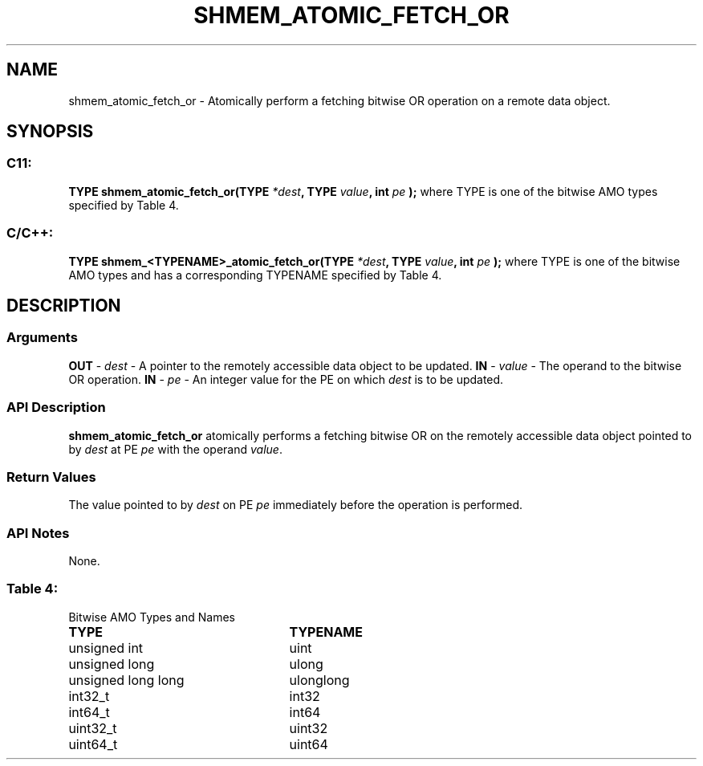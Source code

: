 .TH SHMEM_ATOMIC_FETCH_OR 3 "Open Source Software Solutions, Inc.""OpenSHMEM Library Documentation"
./ sectionStart
.SH NAME
shmem_atomic_fetch_or \- 
Atomically perform a fetching bitwise OR operation on a remote data object.
./ sectionEnd
./ sectionStart
.SH   SYNOPSIS
./ sectionEnd
./ sectionStart
.SS C11:
.B TYPE
.B shmem_atomic_fetch_or(TYPE
.IB "*dest" ,
.B TYPE
.IB "value" ,
.B int
.I pe
.B );
./ sectionEnd
where TYPE is one of the bitwise AMO types specified by
Table 4.
./ sectionStart
.SS C/C++:
.B TYPE
.B shmem_<TYPENAME>_atomic_fetch_or(TYPE
.IB "*dest" ,
.B TYPE
.IB "value" ,
.B int
.I pe
.B );
./ sectionEnd
where TYPE is one of the bitwise AMO types and has a corresponding
TYPENAME specified by Table 4.
./ sectionStart
.SH DESCRIPTION
.SS Arguments
.BR "OUT " -
.I dest
- A pointer to the remotely accessible data object to
be updated.
.BR "IN " -
.I value
- The operand to the bitwise OR operation.
.BR "IN " -
.I pe
- An integer value for the PE on which 
.I dest
is to be updated.
./ sectionEnd
./ sectionStart
.SS API Description
.B shmem\_atomic\_fetch\_or
atomically performs a fetching bitwise OR
on the remotely accessible data object pointed to by 
.I dest
at PE
.I pe
with the operand 
.IR "value" .
.
./ sectionEnd
./ sectionStart
.SS Return Values
The value pointed to by 
.I dest
on PE 
.I pe
immediately before the
operation is performed.
./ sectionEnd
./ sectionStart
.SS API Notes
None.
./ sectionEnd
.SS Table 4:
Bitwise AMO Types and Names
.TP 25
.B \TYPE
.B \TYPENAME
.TP
unsigned int
uint
.TP
unsigned long
ulong
.TP
unsigned long long
ulonglong
.TP
int32\_t
int32
.TP
int64\_t
int64
.TP
uint32\_t
uint32
.TP
uint64\_t
uint64
